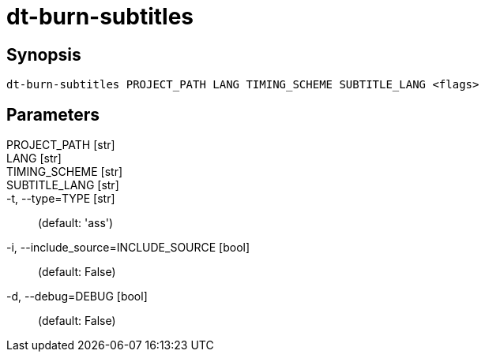= dt-burn-subtitles


== Synopsis

    dt-burn-subtitles PROJECT_PATH LANG TIMING_SCHEME SUBTITLE_LANG <flags>


== Parameters

PROJECT_PATH [str]:: 

LANG [str]:: 

TIMING_SCHEME [str]:: 

SUBTITLE_LANG [str]:: 

-t, --type=TYPE [str]::  (default: 'ass')

-i, --include_source=INCLUDE_SOURCE [bool]::  (default: False)

-d, --debug=DEBUG [bool]::  (default: False)


